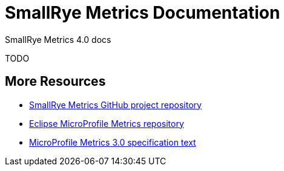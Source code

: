 [[index]]
= SmallRye Metrics Documentation

SmallRye Metrics 4.0 docs

TODO

[[more-resources]]
== More Resources

* https://github.com/smallrye/smallrye-metrics/[SmallRye Metrics GitHub project repository]
* https://github.com/eclipse/microprofile-metrics/[Eclipse MicroProfile Metrics repository]
* https://download.eclipse.org/microprofile/microprofile-metrics-3.0/microprofile-metrics-spec-3.0.html[MicroProfile Metrics 3.0 specification text]

